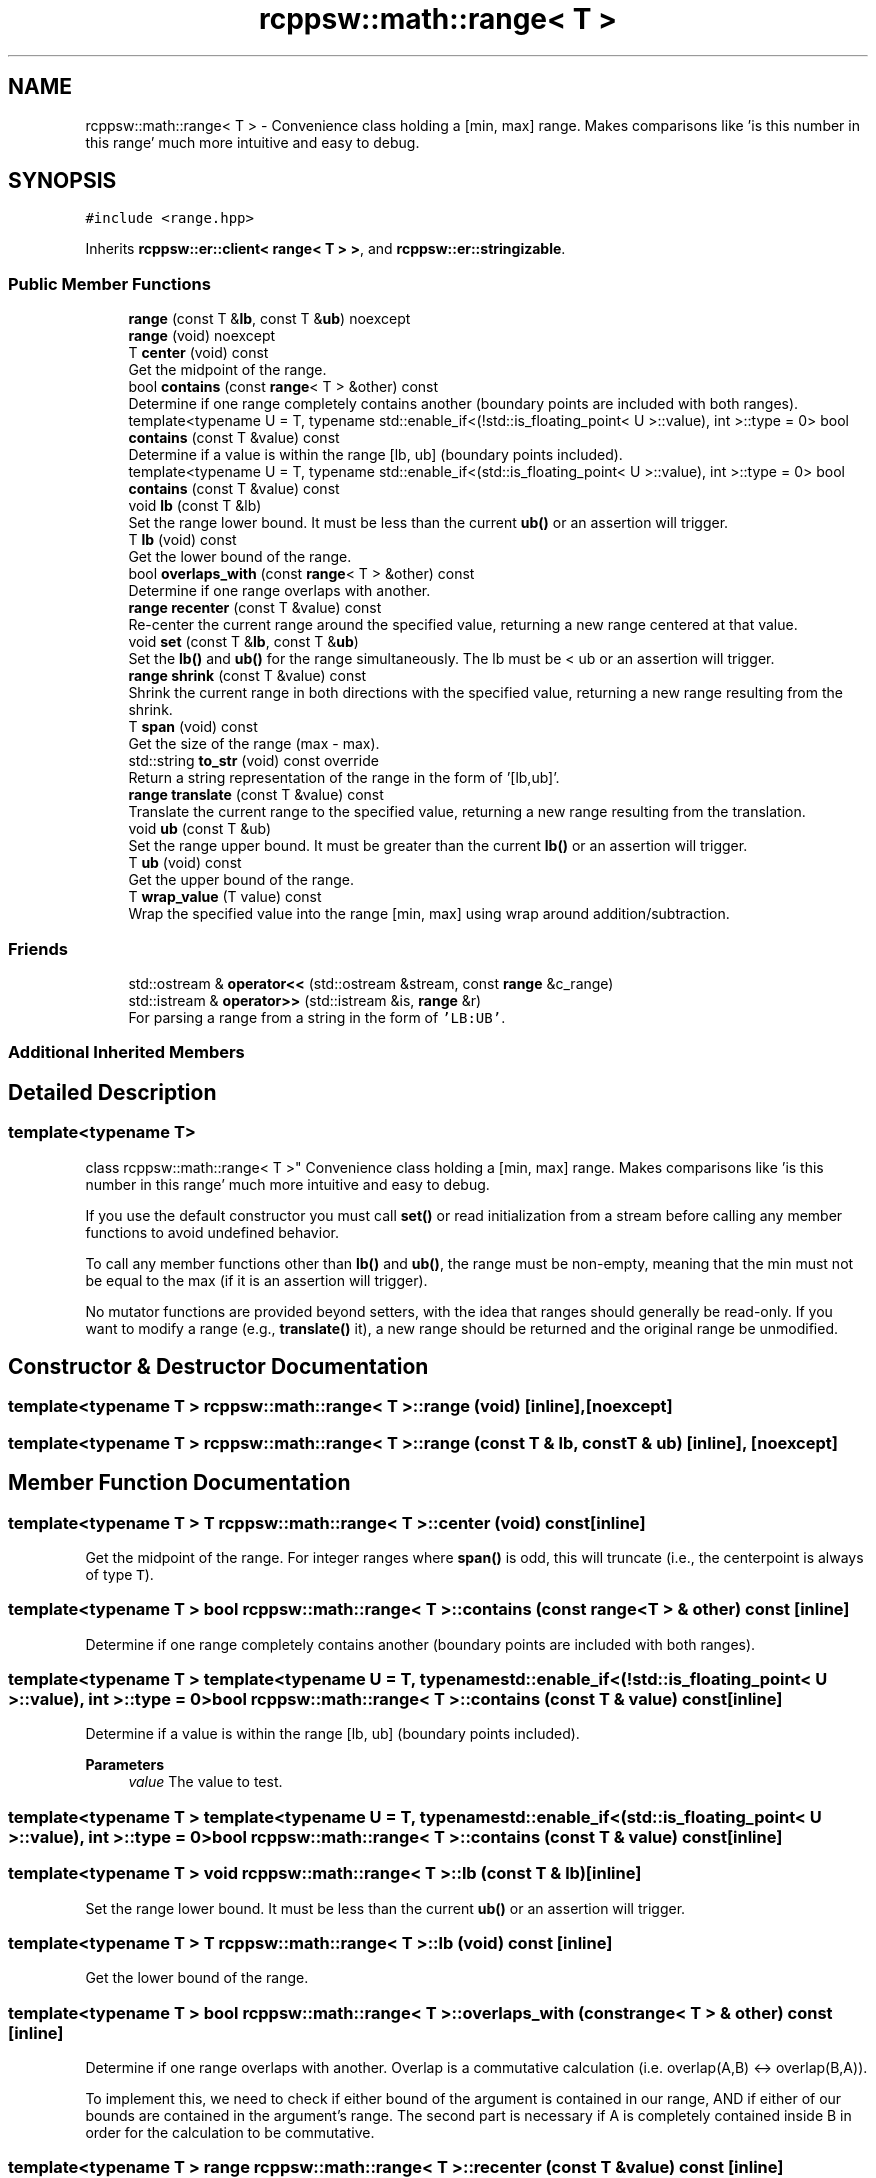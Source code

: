 .TH "rcppsw::math::range< T >" 3 "Sat Feb 5 2022" "RCPPSW" \" -*- nroff -*-
.ad l
.nh
.SH NAME
rcppsw::math::range< T > \- Convenience class holding a [min, max] range\&. Makes comparisons like 'is this number in this range' much more intuitive and easy to debug\&.  

.SH SYNOPSIS
.br
.PP
.PP
\fC#include <range\&.hpp>\fP
.PP
Inherits \fBrcppsw::er::client< range< T > >\fP, and \fBrcppsw::er::stringizable\fP\&.
.SS "Public Member Functions"

.in +1c
.ti -1c
.RI "\fBrange\fP (const T &\fBlb\fP, const T &\fBub\fP) noexcept"
.br
.ti -1c
.RI "\fBrange\fP (void) noexcept"
.br
.ti -1c
.RI "T \fBcenter\fP (void) const"
.br
.RI "Get the midpoint of the range\&. "
.ti -1c
.RI "bool \fBcontains\fP (const \fBrange\fP< T > &other) const"
.br
.RI "Determine if one range completely contains another (boundary points are included with both ranges)\&. "
.ti -1c
.RI "template<typename U  = T, typename std::enable_if<(!std::is_floating_point< U >::value), int >::type  = 0> bool \fBcontains\fP (const T &value) const"
.br
.RI "Determine if a value is within the range [lb, ub] (boundary points included)\&. "
.ti -1c
.RI "template<typename U  = T, typename std::enable_if<(std::is_floating_point< U >::value), int >::type  = 0> bool \fBcontains\fP (const T &value) const"
.br
.ti -1c
.RI "void \fBlb\fP (const T &lb)"
.br
.RI "Set the range lower bound\&. It must be less than the current \fBub()\fP or an assertion will trigger\&. "
.ti -1c
.RI "T \fBlb\fP (void) const"
.br
.RI "Get the lower bound of the range\&. "
.ti -1c
.RI "bool \fBoverlaps_with\fP (const \fBrange\fP< T > &other) const"
.br
.RI "Determine if one range overlaps with another\&. "
.ti -1c
.RI "\fBrange\fP \fBrecenter\fP (const T &value) const"
.br
.RI "Re-center the current range around the specified value, returning a new range centered at that value\&. "
.ti -1c
.RI "void \fBset\fP (const T &\fBlb\fP, const T &\fBub\fP)"
.br
.RI "Set the \fBlb()\fP and \fBub()\fP for the range simultaneously\&. The lb must be < ub or an assertion will trigger\&. "
.ti -1c
.RI "\fBrange\fP \fBshrink\fP (const T &value) const"
.br
.RI "Shrink the current range in both directions with the specified value, returning a new range resulting from the shrink\&. "
.ti -1c
.RI "T \fBspan\fP (void) const"
.br
.RI "Get the size of the range (max - max)\&. "
.ti -1c
.RI "std::string \fBto_str\fP (void) const override"
.br
.RI "Return a string representation of the range in the form of '[lb,ub]'\&. "
.ti -1c
.RI "\fBrange\fP \fBtranslate\fP (const T &value) const"
.br
.RI "Translate the current range to the specified value, returning a new range resulting from the translation\&. "
.ti -1c
.RI "void \fBub\fP (const T &ub)"
.br
.RI "Set the range upper bound\&. It must be greater than the current \fBlb()\fP or an assertion will trigger\&. "
.ti -1c
.RI "T \fBub\fP (void) const"
.br
.RI "Get the upper bound of the range\&. "
.ti -1c
.RI "T \fBwrap_value\fP (T value) const"
.br
.RI "Wrap the specified value into the range [min, max] using wrap around addition/subtraction\&. "
.in -1c
.SS "Friends"

.in +1c
.ti -1c
.RI "std::ostream & \fBoperator<<\fP (std::ostream &stream, const \fBrange\fP &c_range)"
.br
.ti -1c
.RI "std::istream & \fBoperator>>\fP (std::istream &is, \fBrange\fP &r)"
.br
.RI "For parsing a range from a string in the form of \fC'LB:UB'\fP\&. "
.in -1c
.SS "Additional Inherited Members"
.SH "Detailed Description"
.PP 

.SS "template<typename T>
.br
class rcppsw::math::range< T >"
Convenience class holding a [min, max] range\&. Makes comparisons like 'is this number in this range' much more intuitive and easy to debug\&. 

If you use the default constructor you must call \fBset()\fP or read initialization from a stream before calling any member functions to avoid undefined behavior\&.
.PP
To call any member functions other than \fBlb()\fP and \fBub()\fP, the range must be non-empty, meaning that the min must not be equal to the max (if it is an assertion will trigger)\&.
.PP
No mutator functions are provided beyond setters, with the idea that ranges should generally be read-only\&. If you want to modify a range (e\&.g\&., \fBtranslate()\fP it), a new range should be returned and the original range be unmodified\&. 
.SH "Constructor & Destructor Documentation"
.PP 
.SS "template<typename T > \fBrcppsw::math::range\fP< T >::\fBrange\fP (void)\fC [inline]\fP, \fC [noexcept]\fP"

.SS "template<typename T > \fBrcppsw::math::range\fP< T >::\fBrange\fP (const T & lb, const T & ub)\fC [inline]\fP, \fC [noexcept]\fP"

.SH "Member Function Documentation"
.PP 
.SS "template<typename T > T \fBrcppsw::math::range\fP< T >::center (void) const\fC [inline]\fP"

.PP
Get the midpoint of the range\&. For integer ranges where \fBspan()\fP is odd, this will truncate (i\&.e\&., the centerpoint is always of type \fCT\fP)\&. 
.SS "template<typename T > bool \fBrcppsw::math::range\fP< T >::contains (const \fBrange\fP< T > & other) const\fC [inline]\fP"

.PP
Determine if one range completely contains another (boundary points are included with both ranges)\&. 
.SS "template<typename T > template<typename U  = T, typename std::enable_if<(!std::is_floating_point< U >::value), int >::type  = 0> bool \fBrcppsw::math::range\fP< T >::contains (const T & value) const\fC [inline]\fP"

.PP
Determine if a value is within the range [lb, ub] (boundary points included)\&. 
.PP
\fBParameters\fP
.RS 4
\fIvalue\fP The value to test\&. 
.RE
.PP

.SS "template<typename T > template<typename U  = T, typename std::enable_if<(std::is_floating_point< U >::value), int >::type  = 0> bool \fBrcppsw::math::range\fP< T >::contains (const T & value) const\fC [inline]\fP"

.SS "template<typename T > void \fBrcppsw::math::range\fP< T >::lb (const T & lb)\fC [inline]\fP"

.PP
Set the range lower bound\&. It must be less than the current \fBub()\fP or an assertion will trigger\&. 
.SS "template<typename T > T \fBrcppsw::math::range\fP< T >::lb (void) const\fC [inline]\fP"

.PP
Get the lower bound of the range\&. 
.SS "template<typename T > bool \fBrcppsw::math::range\fP< T >::overlaps_with (const \fBrange\fP< T > & other) const\fC [inline]\fP"

.PP
Determine if one range overlaps with another\&. Overlap is a commutative calculation (i\&.e\&. overlap(A,B) <-> overlap(B,A))\&.
.PP
To implement this, we need to check if either bound of the argument is contained in our range, AND if either of our bounds are contained in the argument's range\&. The second part is necessary if A is completely contained inside B in order for the calculation to be commutative\&. 
.SS "template<typename T > \fBrange\fP \fBrcppsw::math::range\fP< T >::recenter (const T & value) const\fC [inline]\fP"

.PP
Re-center the current range around the specified value, returning a new range centered at that value\&. 
.SS "template<typename T > void \fBrcppsw::math::range\fP< T >::set (const T & lb, const T & ub)\fC [inline]\fP"

.PP
Set the \fBlb()\fP and \fBub()\fP for the range simultaneously\&. The lb must be < ub or an assertion will trigger\&. 
.SS "template<typename T > \fBrange\fP \fBrcppsw::math::range\fP< T >::shrink (const T & value) const\fC [inline]\fP"

.PP
Shrink the current range in both directions with the specified value, returning a new range resulting from the shrink\&. 
.PP
\fBReturns\fP
.RS 4
The shrunken range\&. 
.RE
.PP

.SS "template<typename T > T \fBrcppsw::math::range\fP< T >::span (void) const\fC [inline]\fP"

.PP
Get the size of the range (max - max)\&. 
.SS "template<typename T > std::string \fBrcppsw::math::range\fP< T >::to_str (void) const\fC [inline]\fP, \fC [override]\fP, \fC [virtual]\fP"

.PP
Return a string representation of the range in the form of '[lb,ub]'\&. 
.PP
Reimplemented from \fBrcppsw::er::stringizable\fP\&.
.SS "template<typename T > \fBrange\fP \fBrcppsw::math::range\fP< T >::translate (const T & value) const\fC [inline]\fP"

.PP
Translate the current range to the specified value, returning a new range resulting from the translation\&. 
.PP
\fBReturns\fP
.RS 4
The new translated range\&. 
.RE
.PP

.SS "template<typename T > void \fBrcppsw::math::range\fP< T >::ub (const T & ub)\fC [inline]\fP"

.PP
Set the range upper bound\&. It must be greater than the current \fBlb()\fP or an assertion will trigger\&. 
.SS "template<typename T > T \fBrcppsw::math::range\fP< T >::ub (void) const\fC [inline]\fP"

.PP
Get the upper bound of the range\&. 
.SS "template<typename T > T \fBrcppsw::math::range\fP< T >::wrap_value (T value) const\fC [inline]\fP"

.PP
Wrap the specified value into the range [min, max] using wrap around addition/subtraction\&. 
.PP
\fBReturns\fP
.RS 4
The wrapped value\&. 
.RE
.PP

.SH "Friends And Related Function Documentation"
.PP 
.SS "template<typename T > std::ostream& operator<< (std::ostream & stream, const \fBrange\fP< T > & c_range)\fC [friend]\fP"

.SS "template<typename T > std::istream& operator>> (std::istream & is, \fBrange\fP< T > & r)\fC [friend]\fP"

.PP
For parsing a range from a string in the form of \fC'LB:UB'\fP\&. 

.SH "Author"
.PP 
Generated automatically by Doxygen for RCPPSW from the source code\&.
